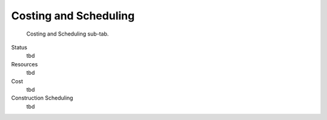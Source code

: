 Costing and Scheduling
======================

.. figure:: images/interface_property-editor_costing-scheduling.png
   :alt: property editor costing and scheduling sub-tab

   Costing and Scheduling sub-tab.

Status
   tbd

Resources
   tbd

Cost
   tbd

Construction Scheduling
   tbd